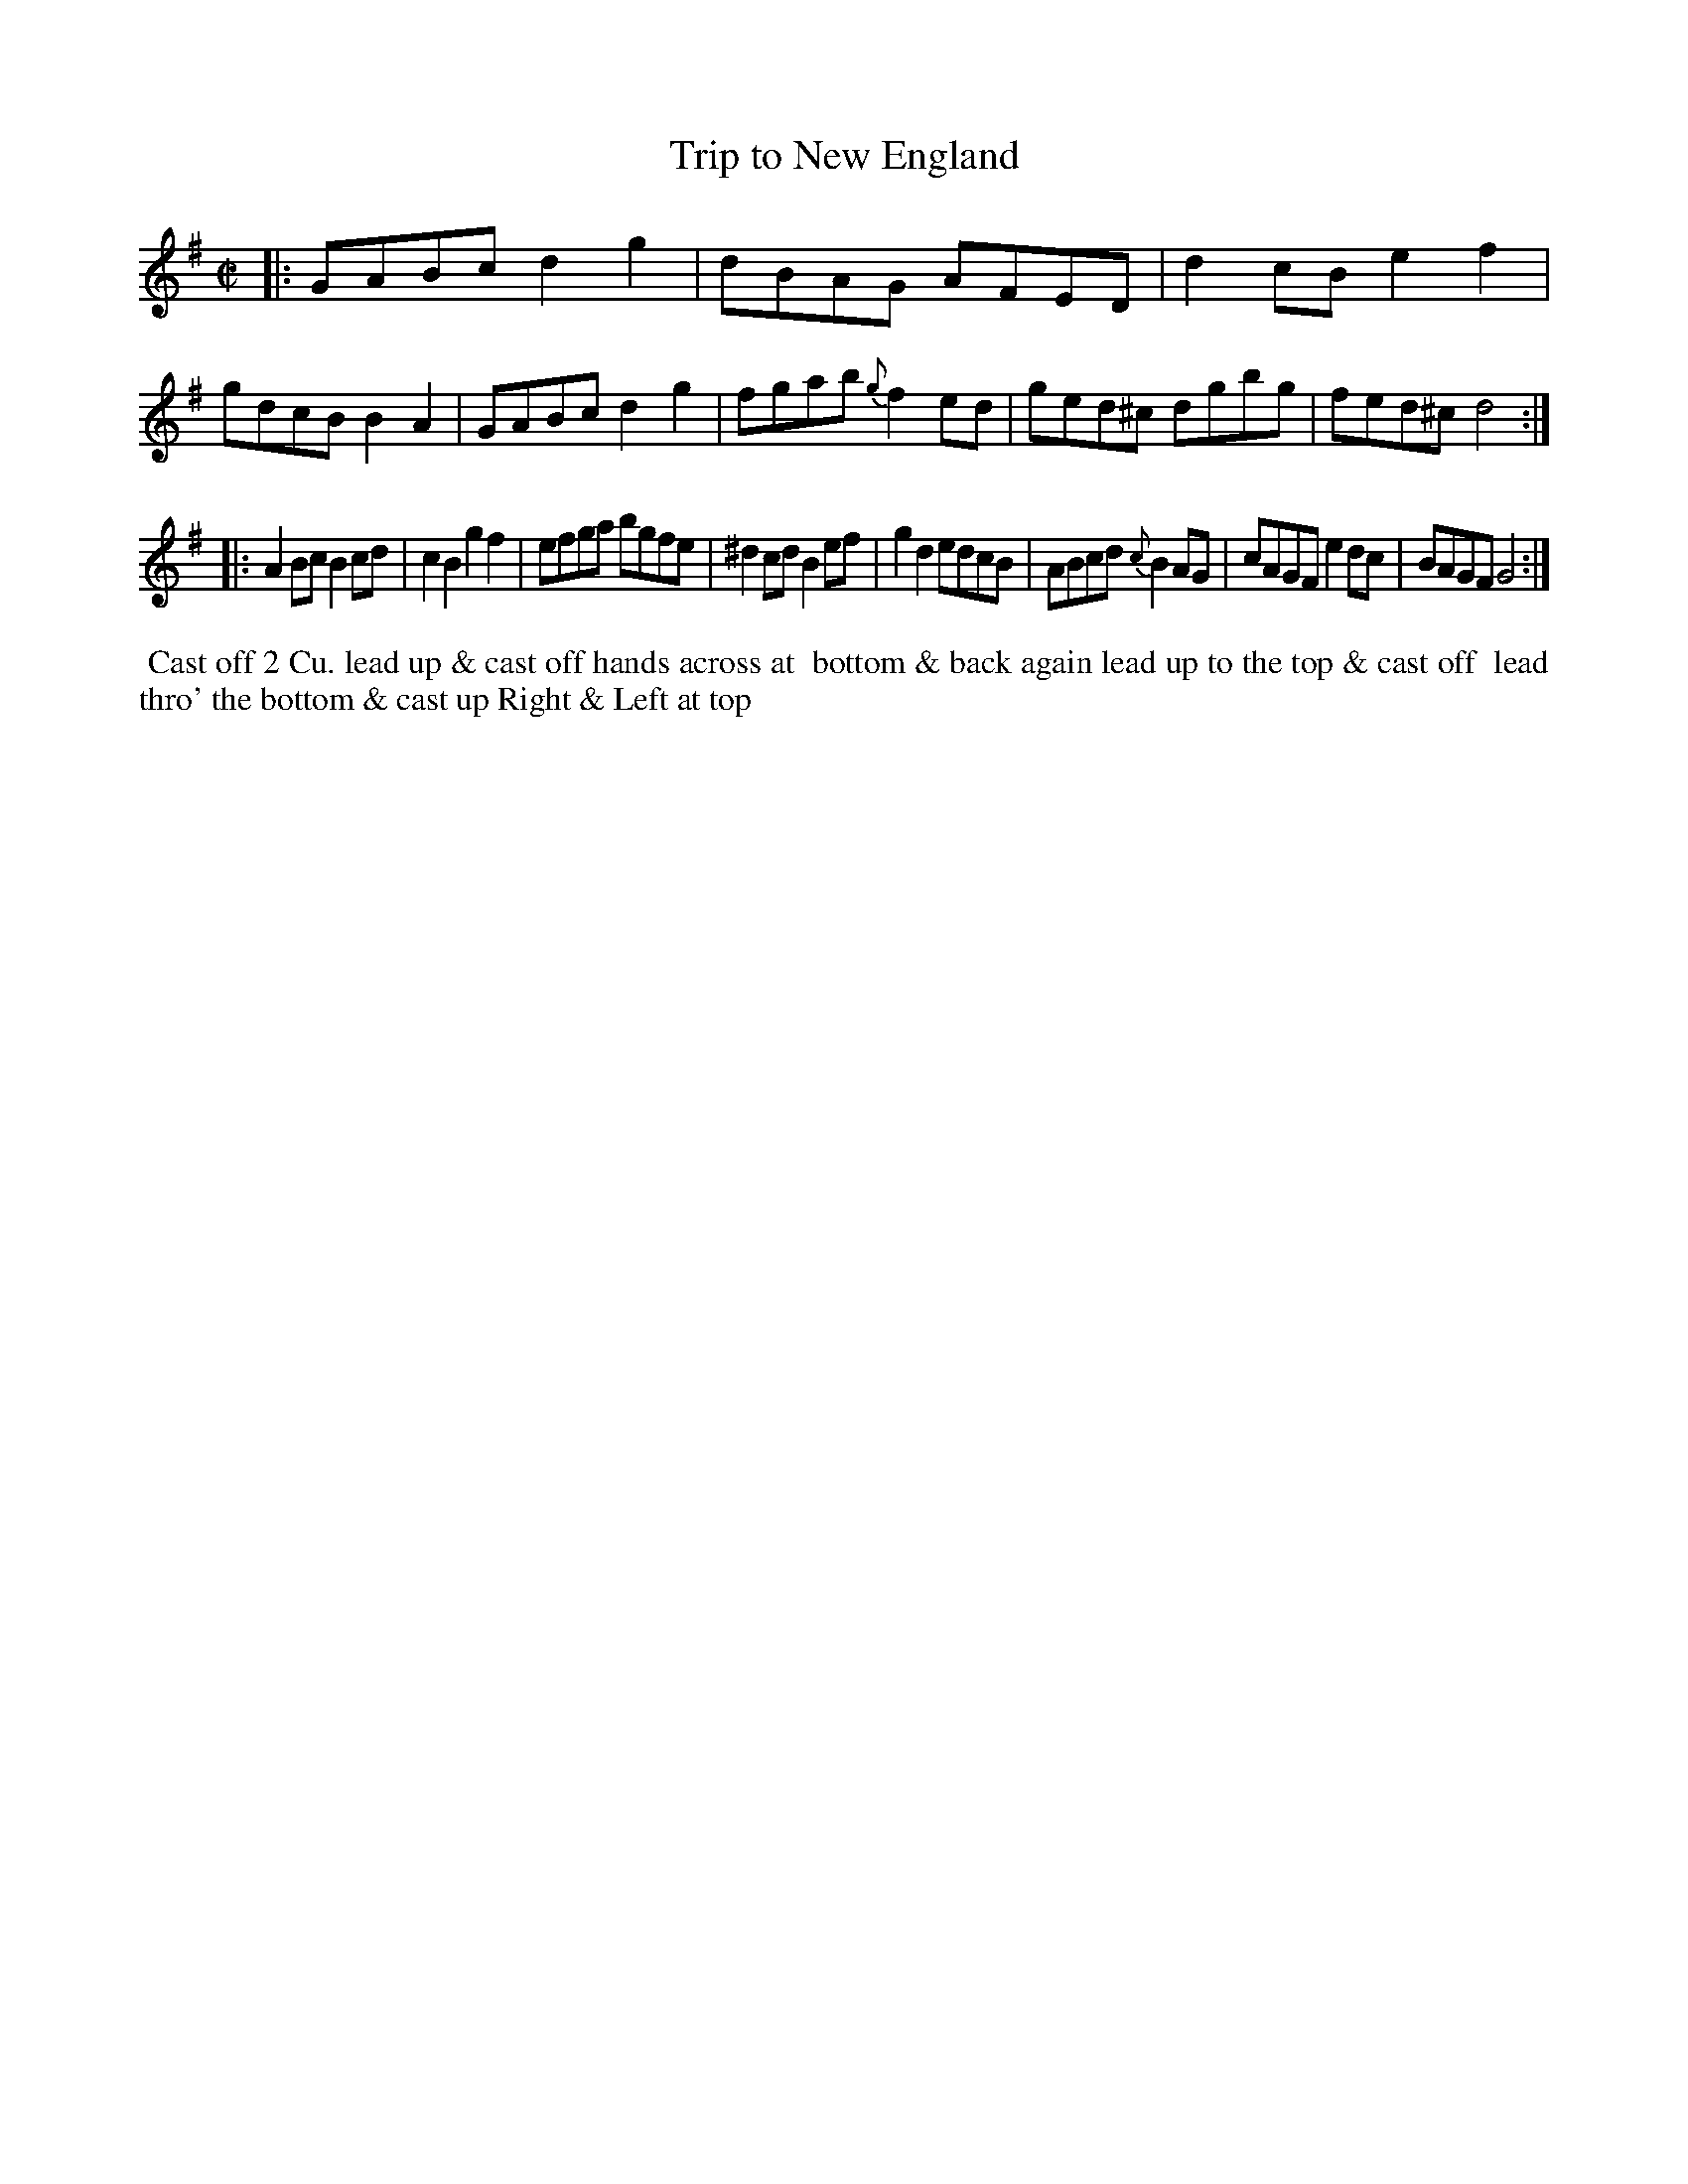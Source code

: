 X: 097
T: Trip to New England
B: 204 Favourite Country Dances
N: Published by Straight & Skillern, London ca.1775
F: http://imslp.org/wiki/204_Favourite_Country_Dances_(Various) p.49 #97
Z: 2014 John Chambers <jc:trillian.mit.edu>
M: C|
L: 1/8
K: G
% - - - - - - - - - - - - - - - - - - - - - - - - -
|:\
GABc d2g2 | dBAG AFED | d2cB e2f2 | gdcB B2A2 |\
GABc d2g2 | fgab {g}f2ed | ged^c dgbg | fed^c d4 :|
|:\
A2Bc B2cd | c2B2 g2f2 | efga bgfe | ^d2cd B2ef |\
g2d2 edcB | ABcd {c}B2AG | cAGF e2dc | BAGF G4 :|
% - - - - - - - - - - - - - - - - - - - - - - - - -
%%begintext align
%% Cast off 2 Cu. lead up & cast off hands across at
%% bottom & back again lead up to the top & cast off
%% lead thro' the bottom & cast up Right & Left at top
%%endtext
